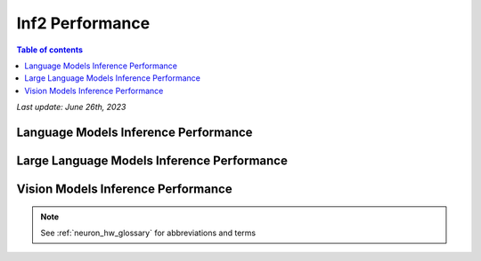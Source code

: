 .. _inf2-performance:

Inf2 Performance
================

.. contents:: Table of contents
   :local:
   :depth: 1

*Last update: June 26th, 2023*

.. _inf2_inference_perf:

Language Models Inference Performance
---------------------

.. tab-set::

    .. tab-item:: Throughput optimized

        .. df-table::
            :header-rows: 1

            df = pd.read_csv('throughput_data_language.csv')
            df_prices = pd.read_csv('inf2_instance_prices.csv')
            df = pd.merge(df,df_prices,on='Inst. Type')
            df['Cost per 1M inferences'] = ((1.0e6 / df['Throughput (inference/second)']) * (df['On-Demand hourly rate'] / 3.6e3 )).map('${:,.3f}'.format)
            cols_to_show = ['Model','Scripts','Framework', 'Inst. Type', 'Task', 'Throughput (inference/second)', 'Latency P50 (ms)', 'Latency P99 (ms)', 'Cost per 1M inferences', 'Application Type', 'Neuron Version', 'Run Mode', 'Batch Size', 'Sequence Length', 'Model Data Type','Compilation Autocast Data Type', 'OS Type']
            df = df[cols_to_show].sort_values(['Model', 'Cost per 1M inferences'])
            df['Throughput (inference/second)'] = df['Throughput (inference/second)'].round(2).astype('float',copy=True)
            int_cols = ['Latency P50 (ms)', 'Latency P99 (ms)']
            df[int_cols] = df[int_cols].round(2).astype('float',copy=True)


    .. tab-item:: Latency optimized

        .. df-table::
            :header-rows: 1

            df = pd.read_csv('latency_data_language.csv')
            df_prices = pd.read_csv('inf2_instance_prices.csv')
            df = pd.merge(df,df_prices,on='Inst. Type')
            df['Cost per 1M inferences'] = ((1.0e6 / df['Throughput (inference/second)']) * (df['On-Demand hourly rate'] / 3.6e3 )).map('${:,.3f}'.format)
            cols_to_show = ['Model','Scripts','Framework','Inst. Type', 'Task', 'Throughput (inference/second)','Latency P50 (ms)','Latency P99 (ms)','Cost per 1M inferences','Application Type','Neuron Version','Run Mode','Batch Size','Sequence Length','Model Data Type', 'Compilation Autocast Data Type','OS Type']
            df = df[cols_to_show].sort_values(['Model', 'Cost per 1M inferences'])
            df['Throughput (inference/second)'] = df['Throughput (inference/second)'].round(2).astype('float',copy=True)
            int_cols = ['Latency P50 (ms)', 'Latency P99 (ms)']
            df[int_cols] = df[int_cols].round(2).astype('float',copy=True)


Large Language Models Inference Performance
-------------------------------------------

.. tab-set::

    .. tab-item:: Throughput optimized

        .. df-table::
            :header-rows: 1

            df = pd.read_csv('throughput_data_LLM.csv')
            df_prices = pd.read_csv('inf2_instance_prices.csv')
            df = pd.merge(df,df_prices,on='Inst. Type')

            df['Cost per 1M inferences'] = ((1.0e6 / df['Throughput (tokens/second)']) * (df['On-Demand hourly rate'] / 3.6e3 )).map('${:,.3f}'.format)

            cols_to_show = ['Model','Scripts','Framework', 'Inst. Type', 'Task', 'Throughput (tokens/second)', 'Latency P50 (ms)', 'Latency P99 (ms)', 'Cost per 1M inferences', 'Application Type', 'Neuron Version', 'Run Mode', 'TP Degree',	'DP Degree', 'Batch Size', 'Sequence Length', 'Model Data Type','Compilation Autocast Data Type']
            df = df[cols_to_show].sort_values(['Model', 'Cost per 1M inferences'])

            df['Throughput (tokens/second)'] = df['Throughput (tokens/second)'].round(2).astype('float',copy=True)
            int_cols = ['Latency P50 (ms)', 'Latency P99 (ms)']
            df[int_cols] = df[int_cols].round(2).astype('float',copy=True)


    .. tab-item:: Latency optimized

        .. df-table::
            :header-rows: 1

            df = pd.read_csv('latency_data_LLM.csv')

            df_prices = pd.read_csv('inf2_instance_prices.csv')
            df = pd.merge(df,df_prices,on='Inst. Type')

            df['Cost per 1M inferences'] = ((1.0e6 / df['Throughput (tokens/second)']) * (df['On-Demand hourly rate'] / 3.6e3 )).map('${:,.3f}'.format)

            cols_to_show = ['Model','Scripts','Framework','Inst. Type', 'Task', 'Throughput (tokens/second)','Latency P50 (ms)','Latency P99 (ms)','Cost per 1M inferences','Application Type','Neuron Version','Run Mode','TP Degree',	'DP Degree', 'Batch Size','Sequence Length','Model Data Type', 'Compilation Autocast Data Type']

            df = df[cols_to_show].sort_values(['Model', 'Cost per 1M inferences'])

            df['Throughput (tokens/second)'] = df['Throughput (tokens/second)'].round(2).astype('float',copy=True)
            int_cols = ['Latency P50 (ms)', 'Latency P99 (ms)']
            df[int_cols] = df[int_cols].round(2).astype('float',copy=True)


Vision Models Inference Performance
---------------------

.. tab-set::

    .. tab-item:: Throughput optimized

        .. df-table::
            :header-rows: 1

            df = pd.read_csv('throughput_data_vision.csv')
            df_prices = pd.read_csv('inf2_instance_prices.csv')
            df = pd.merge(df,df_prices,on='Inst. Type')

            df['Cost per 1M images'] = ((1.0e6 / df['Throughput (inference/sec)']) * (df['On-Demand hourly rate'] / 3.6e3 )).map('${:,.3f}'.format)

            cols_to_show = ['Model','Image Size','Scripts','Framework', 'Inst. Type', 'Task', 'Throughput (inference/sec)', 'Latency P50 (ms)', 'Latency P99 (ms)', 'Cost per 1M images', 'Application Type', 'Neuron Version', 'Run Mode', 'Batch Size', 'Model Data Type','Compilation Autocast Data Type']
            df = df[cols_to_show].sort_values(['Model', 'Image Size', 'Cost per 1M images'])

            df['Throughput (inference/sec)'] = df['Throughput (inference/sec)'].round(2).astype('float',copy=True)
            int_cols = ['Latency P50 (ms)', 'Latency P99 (ms)']
            df[int_cols] = df[int_cols].round(2).astype('float',copy=True)

        .. note::
         **Cost per 1M images** is calculated using On-Demand hourly rate.

         **Real Time** application refers to batch size 1 inference for minimal latency. **Batch** application refers to maximum throughput with minimum cost-per-inference.



    .. tab-item:: Latency optimized

        .. df-table::
            :header-rows: 1

            df = pd.read_csv('latency_data_vision.csv')

            df_prices = pd.read_csv('inf2_instance_prices.csv')
            df = pd.merge(df,df_prices,on='Inst. Type')

            df['Cost per 1M images'] = ((1.0e6 / df['Throughput (inference/sec)']) * (df['On-Demand hourly rate'] / 3.6e3 )).map('${:,.3f}'.format)

            cols_to_show = ['Model','Image Size','Scripts','Framework','Inst. Type','Task', 'Throughput (inference/sec)','Latency P50 (ms)','Latency P99 (ms)','Cost per 1M images','Application Type','Neuron Version','Run Mode','Batch Size','Model Data Type', 'Compilation Autocast Data Type']
            df = df[cols_to_show].sort_values(['Model', 'Image Size', 'Cost per 1M images'])

            df['Throughput (inference/sec)'] = df['Throughput (inference/sec)'].round(2).astype('float',copy=True)
            int_cols = ['Latency P50 (ms)', 'Latency P99 (ms)']
            df[int_cols] = df[int_cols].round(2).astype('float',copy=True)

        .. note::
         **Cost per 1M images** is calculated using On-Demand hourly rate.

         **Real Time** application refers to batch size 1 inference for minimal latency. **Batch** application refers to maximum throughput with minimum cost-per-inference.


.. note::

      See :ref:`neuron_hw_glossary` for abbreviations and terms
